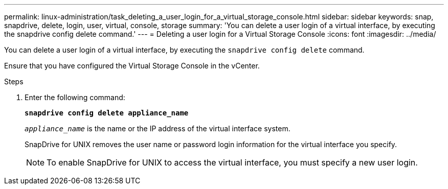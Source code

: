---
permalink: linux-administration/task_deleting_a_user_login_for_a_virtual_storage_console.html
sidebar: sidebar
keywords: snap, snapdrive, delete, login, user, virtual, console, storage
summary: 'You can delete a user login of a virtual interface, by executing the snapdrive config delete command.'
---
= Deleting a user login for a Virtual Storage Console
:icons: font
:imagesdir: ../media/

[.lead]
You can delete a user login of a virtual interface, by executing the `snapdrive config delete` command.

Ensure that you have configured the Virtual Storage Console in the vCenter.

.Steps

. Enter the following command:
+
`*snapdrive config delete appliance_name*`
+
`_appliance_name_` is the name or the IP address of the virtual interface system.
+
SnapDrive for UNIX removes the user name or password login information for the virtual interface you specify.
+
NOTE: To enable SnapDrive for UNIX to access the virtual interface, you must specify a new user login.
